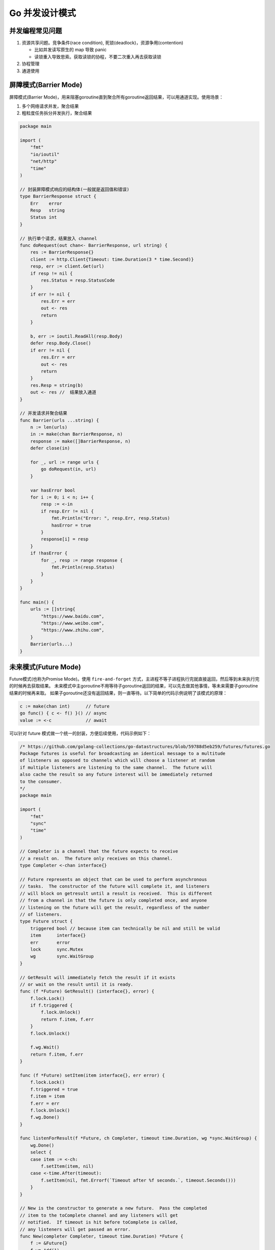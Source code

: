 .. _go_concurrency_patterns:

Go 并发设计模式
=====================================================================

并发编程常见问题
--------------------------------------------------

1. 资源共享问题。竞争条件(race condition), 死锁(deadlock)，资源争用(contention)

   - 比如并发读写原生的 map 导致 panic
   - 读锁重入导致思索。获取读锁的协程，不要二次重入再去获取读锁

2. 协程管理
3. 通道使用

屏障模式(Barrier Mode)
--------------------------------------------------
屏障模式(Barrier Mode)，用来阻塞goroutine直到聚合所有goroutine返回结果，可以用通道实现。使用场景：

1. 多个网络请求并发，聚合结果
2. 粗粒度任务拆分并发执行，聚合结果

.. code-block:: go

    package main

    import (
        "fmt"
        "io/ioutil"
        "net/http"
        "time"
    )

    // 封装屏障模式响应的结构体(一般就是返回值和错误)
    type BarrierResponse struct {
        Err    error
        Resp   string
        Status int
    }

    // 执行单个请求，结果放入 channel
    func doRequest(out chan<- BarrierResponse, url string) {
        res := BarrierResponse{}
        client := http.Client{Timeout: time.Duration(3 * time.Second)}
        resp, err := client.Get(url)
        if resp != nil {
            res.Status = resp.StatusCode
        }
        if err != nil {
            res.Err = err
            out <- res
            return
        }

        b, err := ioutil.ReadAll(resp.Body)
        defer resp.Body.Close()
        if err != nil {
            res.Err = err
            out <- res
            return
        }
        res.Resp = string(b)
        out <- res //  结果放入通道
    }

    // 并发请求并聚合结果
    func Barrier(urls ...string) {
        n := len(urls)
        in := make(chan BarrierResponse, n)
        response := make([]BarrierResponse, n)
        defer close(in)

        for _, url := range urls {
            go doRequest(in, url)
        }

        var hasError bool
        for i := 0; i < n; i++ {
            resp := <-in
            if resp.Err != nil {
                fmt.Println("Error: ", resp.Err, resp.Status)
                hasError = true
            }
            response[i] = resp
        }
        if !hasError {
            for _, resp := range response {
                fmt.Println(resp.Status)
            }
        }
    }

    func main() {
        urls := []string{
            "https://www.baidu.com",
            "https://www.weibo.com",
            "https://www.zhihu.com",
        }
        Barrier(urls...)
    }

未来模式(Future Mode)
--------------------------------------------------
Future模式(也称为Promise Mode)。使用 ``fire-and-forget`` 方式，主进程不等子进程执行完就直接返回，然后等到未来执行完的时候再去获取结果。
未来模式中主goroutine不用等待子goroutine返回的结果，可以先去做其他事情，等未来需要子goroutine结果的时候再来取。
如果子goroutine还没有返回结果，则一直等待。以下简单的代码示例说明了该模式的原理：

.. code-block:: go

    c := make(chan int)      // future
    go func() { c <- f() }() // async
    value := <-c             // await

可以针对 future 模式做一个统一的封装，方便后续使用，代码示例如下：

.. code-block:: go

    /* https://github.com/golang-collections/go-datastructures/blob/59788d5eb259/futures/futures.go
    Package futures is useful for broadcasting an identical message to a multitude
    of listeners as opposed to channels which will choose a listener at random
    if multiple listeners are listening to the same channel.  The future will
    also cache the result so any future interest will be immediately returned
    to the consumer.
    */
    package main

    import (
        "fmt"
        "sync"
        "time"
    )

    // Completer is a channel that the future expects to receive
    // a result on.  The future only receives on this channel.
    type Completer <-chan interface{}

    // Future represents an object that can be used to perform asynchronous
    // tasks.  The constructor of the future will complete it, and listeners
    // will block on getresult until a result is received.  This is different
    // from a channel in that the future is only completed once, and anyone
    // listening on the future will get the result, regardless of the number
    // of listeners.
    type Future struct {
        triggered bool // because item can technically be nil and still be valid
        item      interface{}
        err       error
        lock      sync.Mutex
        wg        sync.WaitGroup
    }

    // GetResult will immediately fetch the result if it exists
    // or wait on the result until it is ready.
    func (f *Future) GetResult() (interface{}, error) {
        f.lock.Lock()
        if f.triggered {
            f.lock.Unlock()
            return f.item, f.err
        }
        f.lock.Unlock()

        f.wg.Wait()
        return f.item, f.err
    }

    func (f *Future) setItem(item interface{}, err error) {
        f.lock.Lock()
        f.triggered = true
        f.item = item
        f.err = err
        f.lock.Unlock()
        f.wg.Done()
    }

    func listenForResult(f *Future, ch Completer, timeout time.Duration, wg *sync.WaitGroup) {
        wg.Done()
        select {
        case item := <-ch:
            f.setItem(item, nil)
        case <-time.After(timeout):
            f.setItem(nil, fmt.Errorf(`Timeout after %f seconds.`, timeout.Seconds()))
        }
    }

    // New is the constructor to generate a new future.  Pass the completed
    // item to the toComplete channel and any listeners will get
    // notified.  If timeout is hit before toComplete is called,
    // any listeners will get passed an error.
    func New(completer Completer, timeout time.Duration) *Future {
        f := &Future{}
        f.wg.Add(1)
        var wg sync.WaitGroup
        wg.Add(1)
        go listenForResult(f, completer, timeout, &wg)
        wg.Wait()
        return f
    }

    // 使用示例
    func main() {
        c := make(chan interface{})

        go func() {
            time.Sleep(time.Second)
            c <- "hehe"
        }()

        f := New(c, time.Second*3)
        res, err := f.GetResult()
        fmt.Println(res, err)
    }


管道模式(Pipeline Mode)
--------------------------------------------------
也称作流水线模式，一般有以下几个步骤：

1. 流水线由一道道工序构成，每道工序通过通道把数据传递到下一个工序
2. 每道工序一般会对应一个函数，函数里有协程和通道，协程一般用于处理数据并把它放入通道中，每道工序会返回这个通道以供下一道工序使用
3. 最终要有一个组织者（示例中的main()函数）把这些工序串起来，这样就形成了一个完整的流水线，对于数据来说就是数据流

.. code-block:: go

    // 以组装计算机为例。三道工序：配件采购(Buy)-> 配件组装(Build) -> 打包成品(Pack)
    func Buy(n int) <-chan string {
        out := make(chan string)
        go func() {
            defer close(out)
            for i := 1; i <= n; i++ {
                out <- fmt.Sprintf("配件%d", i)
            }
        }()
        return out
    }

    func Build(in <-chan string) <-chan string {
        out := make(chan string)
        go func() {
            defer close(out)
            for c := range in {
                out <- fmt.Sprintf("组装(%s)", c)
            }
        }()
        return out
    }

    func Pack(in <-chan string) <-chan string {
        out := make(chan string)
        go func() {
            defer close(out)
            for c := range in {
                out <- fmt.Sprintf("打包(%s)", c)
            }
        }()
        return out
    }

    func main() {
        accessories := Buy(6)
        computers := Build(accessories)
        packs := Pack(computers)
        for p := range packs {
            fmt.Println(p)
        }
    }

.. code-block:: go

    package main

    import "fmt"

    // 工序 1：数组生成器
    func Generator(max int) <-chan int {
        out := make(chan int, 100)
        go func() {
            for i := 1; i <= max; i++ {
                out <- i
            }
            close(out)
        }()
        return out
    }

    // 工序 2：求整数的平方
    func Square(in <-chan int) <-chan int {
        out := make(chan int, 100)
        go func() {
            for v := range in {
                out <- v * v
            }
            close(out)
        }()
        return out
    }

    // 工序 3：求和
    func Sum(in <-chan int) <-chan int {
        out := make(chan int, 100)
        go func() {
            var sum int
            for v := range in {
                sum += v
            }
            out <- sum
            close(out)
        }()
        return out
    }

    func main() {
        arr := Generator(5)
        squ := Square(arr)
        sum := <-Sum(squ)
        fmt.Println(sum)
    }


扇出和扇入模式(Fan-out Fan-in)
--------------------------------------------------
扇出(Fan-out)是指多个函数可以从同一个通道读取数据，直到该通道关闭。扇入(Fan-in)是指一个函数可以从多个输入中读取数据并继续进行，
直到所有输入都关闭。扇出和扇入模式的方法是将输入通道多路复用到一个通道上，当所有输入都关闭时，该通道才关闭。
扇出的数据流向是发散传递出去，是输出流；扇入的数据流向是汇聚进来，是输入流。

.. image::  ../_image/goweb/concurrency/扇出扇入.png

.. code-block:: go

    // 扇入函数，把多个channel 中的数据发送到一个 channel 中
    func Merge(ins ...<-chan string) <-chan string {
        var wg sync.WaitGroup
        out := make(chan string)

        p := func(in <-chan string) {
            defer wg.Done()
            for c := range in {
                out <- c
            }
        }

        wg.Add(len(ins))
        // 扇入
        for _, cs := range ins {
            go p(cs)
        }
        go func() {
            wg.Wait()
            close(out)
        }()
        return out
    }

    func main() {
        accessories := Buy(12)
        computers1 := Build(accessories)
        computers2 := Build(accessories)
        computers3 := Build(accessories)
        computers := Merge(computers1, computers2, computers3)
        packs := Pack(computers)
        for p := range packs {
            fmt.Println(p)
        }
    }


协程池模式
--------------------------------------------------
即便 go 的协程比较轻量，但是当需要操作大量 goroutine 的时候，依然有内存开销和 GC 的压力。可以考虑使用协程池减少频繁创建销毁协程的开销。

.. code-block:: go

    package main

    import (
        "fmt"
        "sync"
        "sync/atomic"
    )

    // 任务处理器
    type TaskHandler func(interface{})

    // 任务结构体
    type Task struct {
        Param   interface{}
        Handler TaskHandler
    }

    // 协程池接口
    type WorkerPoolImpl interface {
        AddWorker()
        SendTask(Task)
        Release()
    }

    // 协程池
    type WorkerPool struct {
        wg   sync.WaitGroup
        inCh chan Task
    }

    func (d *WorkerPool) AddWorker() {
        d.wg.Add(1)
        go func() {
            defer d.wg.Done()
            for task := range d.inCh {
                task.Handler(task.Param)
            }
        }()
    }

    func (d *WorkerPool) Release() {
        close(d.inCh)
        d.wg.Wait()
    }

    func (d *WorkerPool) SendTask(t Task) {
        d.inCh <- t
    }

    func NewWorkerPool(buffer int) WorkerPoolImpl {
        return &WorkerPool{
            inCh: make(chan Task, buffer),
        }
    }

    func main() {
        bufferSize := 100
        var workerPool = NewWorkerPool(bufferSize)
        workers := 4
        for i := 0; i < workers; i++ {
            workerPool.AddWorker()
        }

        var sum int32
        testFunc := func(i interface{}) {
            n := i.(int32)
            atomic.AddInt32(&sum, n)
        }

        var i, n int32
        n = 100
        for ; i < n; i++ {
            task := Task{
                i,
                testFunc,
            }
            workerPool.SendTask(task)
        }
        workerPool.Release()
        fmt.Println(sum) // 4950
    }


发布订阅模式
--------------------------------------------------
基于消息通知的并发设计模式。发送者发送消息，订阅者通过订阅感兴趣的主题(Topic) 接收消息。

.. code-block:: go

    package main

    import (
        "fmt"
        "strings"
        "time"
    )

    import (
        "sync"
    )

    type (
        //订阅者通道
        Subscriber chan interface{}
        //主题函数
        TopicFunc func(v interface{}) bool
    )

    //发布者结构体
    type Publisher struct {
        // subscribers 是程序的核心，订阅者都会注册在这里，
        // publisher发布消息的时候也会从这里开始
        subscribers map[Subscriber]TopicFunc
        buffer      int           // 订阅者的缓冲区长度
        timeout     time.Duration // publisher 发送消息的超时时间
        // m 用来保护 subscribers
        // 当修改 subscribers 的时候（即新加订阅者或删除订阅者）使用写锁
        // 当向某个订阅者发送消息的时候（即向某个 Subscriber channel 中写入数据），使用读锁
        m sync.RWMutex
    }

    //实例化
    func NewPublisher(publishTimeout time.Duration, buffer int) *Publisher {
        return &Publisher{
            buffer:      buffer,
            timeout:     publishTimeout,
            subscribers: make(map[Subscriber]TopicFunc),
        }
    }

    //发布者订阅方法
    func (p *Publisher) Subscribe() Subscriber {
        return p.SubscribeTopic(nil)
    }

    //发布者订阅主题
    func (p *Publisher) SubscribeTopic(topic TopicFunc) Subscriber {
        ch := make(Subscriber, p.buffer)
        p.m.Lock()
        p.subscribers[ch] = topic
        p.m.Unlock()

        return ch
    }

    //Delete 删除掉某个订阅者
    func (p *Publisher) Delete(sub Subscriber) {
        p.m.Lock()
        defer p.m.Unlock()

        delete(p.subscribers, sub)
        close(sub)
    }

    //发布者发布
    func (p *Publisher) Publish(v interface{}) {
        p.m.RLock()
        defer p.m.RUnlock()

        var wg sync.WaitGroup
        // 同时向所有订阅者写消息，订阅者利用 topic 过滤消息
        for sub, topic := range p.subscribers {
            wg.Add(1)
            go p.sendTopic(sub, topic, v, &wg)
        }

        wg.Wait()
    }

    //Close 关闭 Publisher，删除所有订阅者
    func (p *Publisher) Close() {
        p.m.Lock()
        defer p.m.Unlock()

        for sub := range p.subscribers {
            delete(p.subscribers, sub)
            close(sub)
        }
    }

    //发送主题
    func (p *Publisher) sendTopic(sub Subscriber, topic TopicFunc, v interface{}, wg *sync.WaitGroup) {
        defer wg.Done()

        if topic != nil && !topic(v) {
            return
        }

        select {
        case sub <- v:
        case <-time.After(p.timeout):
        }
    }

    func main() {
        //实例化
        p := NewPublisher(100*time.Millisecond, 10)
        defer p.Close()

        // 订阅者订阅所有消息
        all := p.Subscribe()
        //订阅者仅订阅包含 golang 的消息
        golang := p.SubscribeTopic(func(v interface{}) bool {
            if s, ok := v.(string); ok {
                return strings.Contains(s, "golang")
            }
            return false
        })

        //发布消息
        p.Publish("hello, world!")
        p.Publish("hello, golang!")

        //加锁
        var wg sync.WaitGroup
        wg.Add(2)

        //开启goroutine
        go func() {
            for msg := range all {
                _, ok := msg.(string)
                fmt.Println(ok)
            }
            wg.Done()
        }()

        //开启goroutine
        go func() {
            for msg := range golang {
                v, ok := msg.(string)
                fmt.Println(v)
                fmt.Println(ok)
            }
            wg.Done()
        }()

        p.Close()
        wg.Wait()
    }

参考：《Go 语言高级开发与实战》
